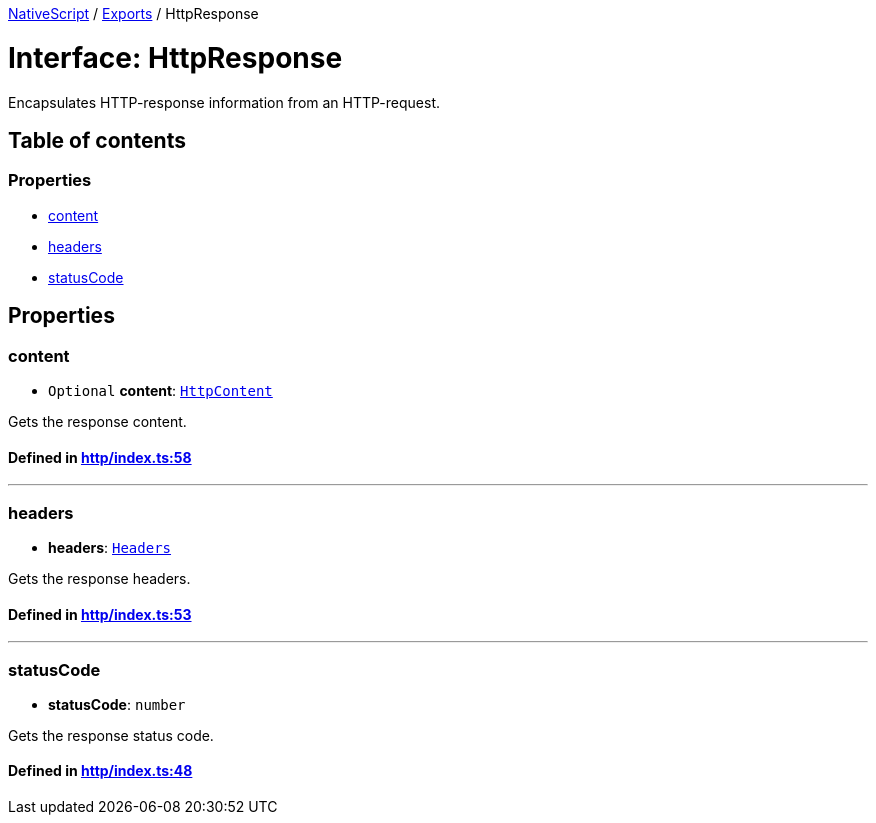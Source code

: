 

xref:../README.adoc[NativeScript] / xref:../modules.adoc[Exports] / HttpResponse

= Interface: HttpResponse

Encapsulates HTTP-response information from an HTTP-request.

== Table of contents

=== Properties

* link:HttpResponse.adoc#content[content]
* link:HttpResponse.adoc#headers[headers]
* link:HttpResponse.adoc#statuscode[statusCode]

== Properties

[#content]
=== content

• `Optional` *content*: xref:HttpContent.adoc[`HttpContent`]

Gets the response content.

==== Defined in https://github.com/NativeScript/NativeScript/blob/02d4834bd/packages/core/http/index.ts#L58[http/index.ts:58]

'''

[#headers]
=== headers

• *headers*: link:../modules.adoc#headers[`Headers`]

Gets the response headers.

==== Defined in https://github.com/NativeScript/NativeScript/blob/02d4834bd/packages/core/http/index.ts#L53[http/index.ts:53]

'''

[#statuscode]
=== statusCode

• *statusCode*: `number`

Gets the response status code.

==== Defined in https://github.com/NativeScript/NativeScript/blob/02d4834bd/packages/core/http/index.ts#L48[http/index.ts:48]
